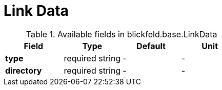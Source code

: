 [#_blickfeld_base_LinkData]
= Link Data



.Available fields in blickfeld.base.LinkData
|===
| Field | Type | Default | Unit

| *type* | required string| - | - 
| *directory* | required string| - | - 
|===

